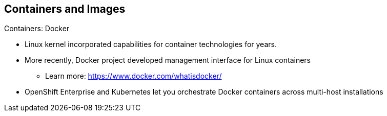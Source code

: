== Containers and Images
:noaudio:

.Containers: Docker

* Linux kernel incorporated capabilities for container technologies for years.
* More recently, Docker project developed management interface for Linux
containers
** Learn more: https://www.docker.com/whatisdocker/
* OpenShift Enterprise and Kubernetes let you orchestrate Docker containers
 across multi-host installations


ifdef::showscript[]

=== Transcript

The Linux kernel has been incorporating capabilities for container technologies
 for years.

Recently, the Docker project has developed a convenient management interface for
 Linux containers on a host.

OpenShift Enterprise and Kubernetes add the ability to orchestrate Docker
 containers across multi-host installations.

Note that although you do not directly interact with Docker tools when using
 OpenShift Enterprise, you should know about Docker's capabilities and
  terminology to understand its role in OpenShift Enterprise and how your
   applications function inside containers.

endif::showscript[]
